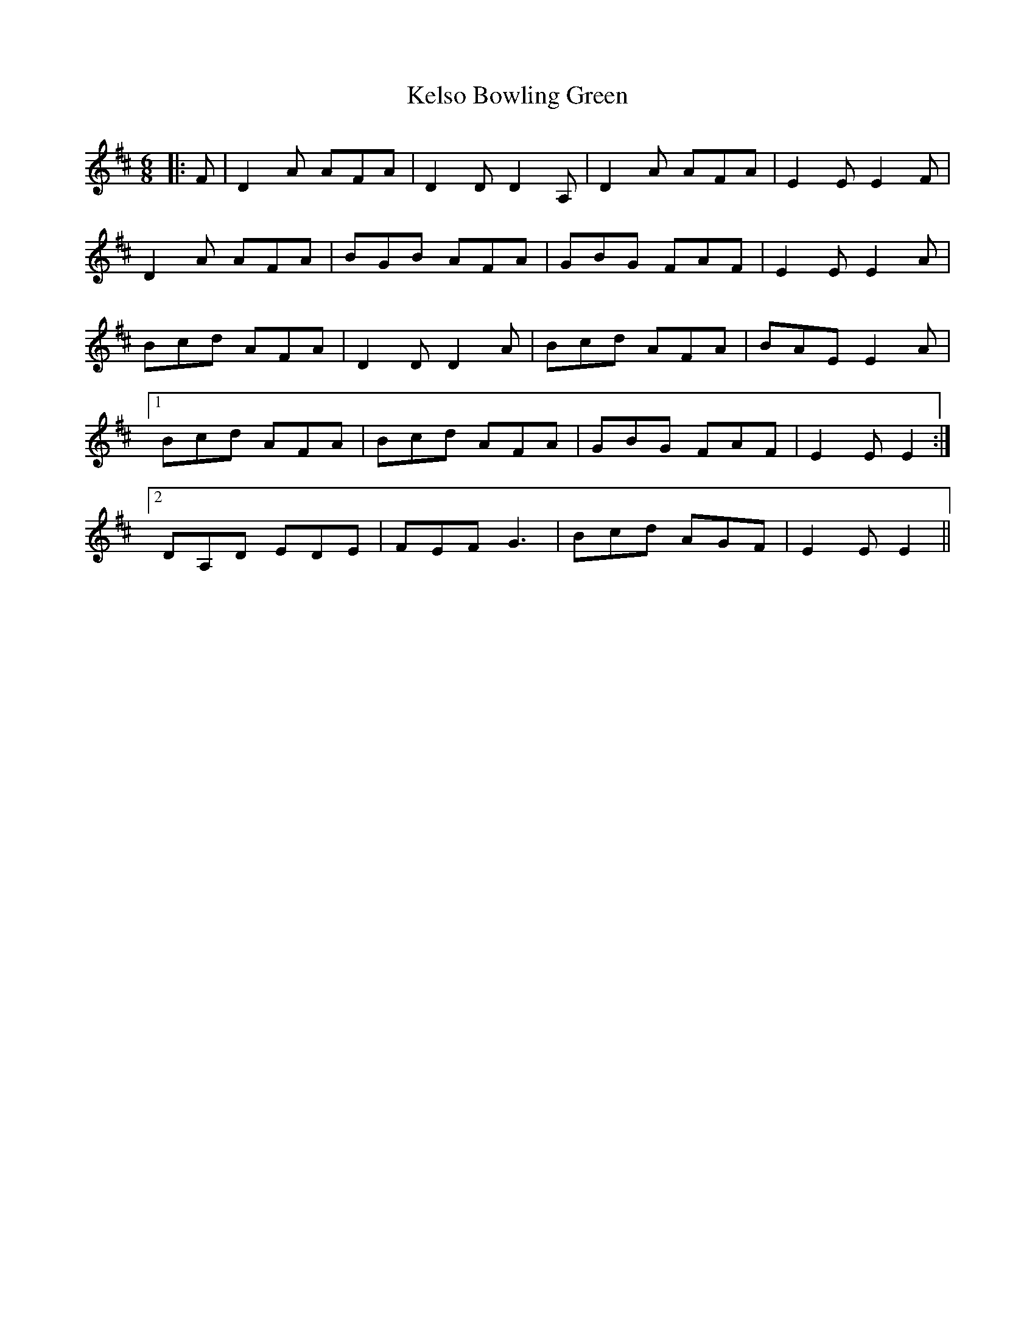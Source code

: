 X: 21298
T: Kelso Bowling Green
R: jig
M: 6/8
K: Dmajor
|:F|D2A AFA|D2D D2A,|D2A AFA|E2E E2F|
D2A AFA|BGB AFA|GBG FAF|E2E E2A|
Bcd AFA|D2D D2A|Bcd AFA|BAE E2A|
[1Bcd AFA|Bcd AFA|GBG FAF|E2E E2:|
[2 DA,D EDE|FEF G3|Bcd AGF|E2E E2||

